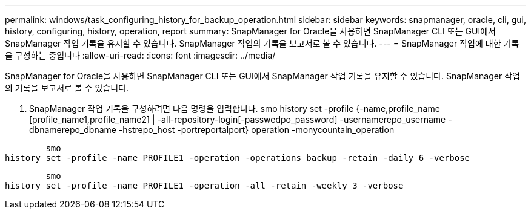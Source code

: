 ---
permalink: windows/task_configuring_history_for_backup_operation.html 
sidebar: sidebar 
keywords: snapmanager, oracle, cli, gui, history, configuring, history, operation, report 
summary: SnapManager for Oracle을 사용하면 SnapManager CLI 또는 GUI에서 SnapManager 작업 기록을 유지할 수 있습니다. SnapManager 작업의 기록을 보고서로 볼 수 있습니다. 
---
= SnapManager 작업에 대한 기록을 구성하는 중입니다
:allow-uri-read: 
:icons: font
:imagesdir: ../media/


[role="lead"]
SnapManager for Oracle을 사용하면 SnapManager CLI 또는 GUI에서 SnapManager 작업 기록을 유지할 수 있습니다. SnapManager 작업의 기록을 보고서로 볼 수 있습니다.

. SnapManager 작업 기록을 구성하려면 다음 명령을 입력합니다. smo history set -profile {-name,profile_name [profile_name1,profile_name2] | -all-repository-login[-passwedpo_password] -usernamerepo_username -dbnamerepo_dbname -hstrepo_host -portreportalport} operation -monycountain_operation


[listing]
----

        smo
history set -profile -name PROFILE1 -operation -operations backup -retain -daily 6 -verbose
----
[listing]
----

        smo
history set -profile -name PROFILE1 -operation -all -retain -weekly 3 -verbose
----